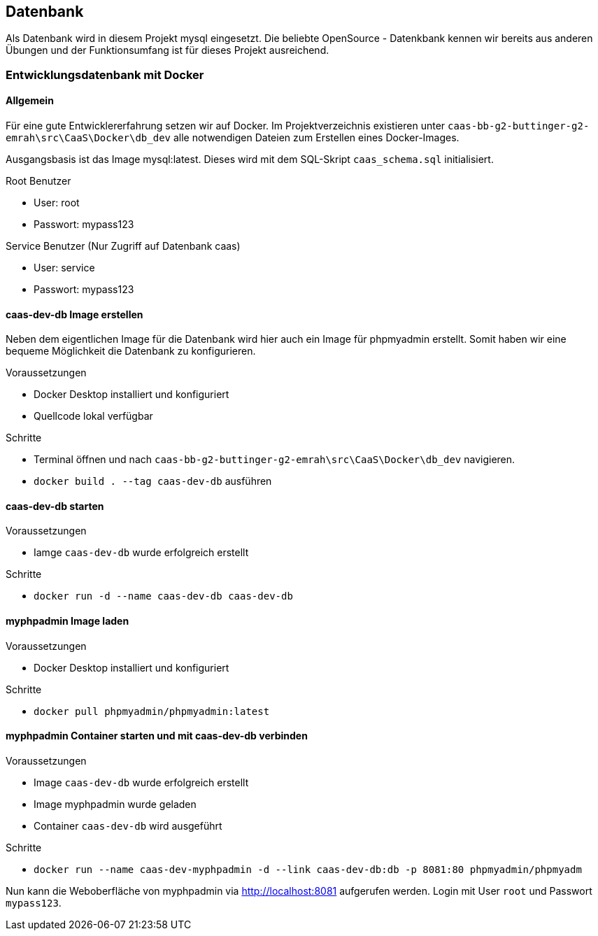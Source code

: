 == Datenbank

Als Datenbank wird in diesem Projekt mysql eingesetzt. Die beliebte OpenSource - Datenkbank kennen wir bereits aus anderen Übungen und der Funktionsumfang ist für dieses Projekt ausreichend.

=== Entwicklungsdatenbank mit Docker
==== Allgemein
Für eine gute Entwicklererfahrung setzen wir auf Docker. Im Projektverzeichnis existieren unter `caas-bb-g2-buttinger-g2-emrah\src\CaaS\Docker\db_dev` alle notwendigen Dateien zum Erstellen eines Docker-Images. 

Ausgangsbasis ist das Image mysql:latest. Dieses wird mit dem SQL-Skript `caas_schema.sql` initialisiert.

.Root Benutzer
* User: root
* Passwort: mypass123

.Service Benutzer (Nur Zugriff auf Datenbank caas)
* User: service
* Passwort: mypass123


==== caas-dev-db Image erstellen

Neben dem eigentlichen Image für die Datenbank wird hier auch ein Image für phpmyadmin erstellt. Somit haben wir eine bequeme Möglichkeit die Datenbank zu konfigurieren.

.Voraussetzungen
* Docker Desktop installiert und konfiguriert
* Quellcode lokal verfügbar

.Schritte
* Terminal öffnen und nach `caas-bb-g2-buttinger-g2-emrah\src\CaaS\Docker\db_dev` navigieren.
* `docker build . --tag caas-dev-db` ausführen

==== caas-dev-db starten

.Voraussetzungen
* Iamge `caas-dev-db` wurde erfolgreich erstellt

.Schritte
* `docker run -d --name caas-dev-db caas-dev-db`

==== myphpadmin Image laden

.Voraussetzungen
* Docker Desktop installiert und konfiguriert

.Schritte
* `docker pull phpmyadmin/phpmyadmin:latest`

==== myphpadmin Container starten und mit caas-dev-db verbinden

.Voraussetzungen
* Image `caas-dev-db` wurde erfolgreich erstellt
* Image myphpadmin wurde geladen
* Container `caas-dev-db` wird ausgeführt

.Schritte
* `docker run --name caas-dev-myphpadmin -d --link caas-dev-db:db -p 8081:80 phpmyadmin/phpmyadm`

Nun kann die Weboberfläche von myphpadmin via http://localhost:8081 aufgerufen werden.
Login mit User `root` und Passwort `mypass123`.